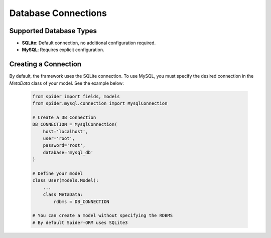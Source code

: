 Database Connections
====================

Supported Database Types
------------------------
- **SQLite**: Default connection, no additional configuration required.
- **MySQL**: Requires explicit configuration.

Creating a Connection
----------------------
By default, the framework uses the SQLite connection. To use MySQL, you must specify the desired connection in the `MetaData` class of your model. See the example below:

   .. code-block:: python

       from spider import fields, models
       from spider.mysql.connection import MysqlConnection

       # Create a DB Connection
       DB_CONNECTION = MysqlConnection(
           host='localhost',
           user='root',
           password='root',
           database='mysql_db'
       )
    
       # Define your model
       class User(models.Model):
           ...
           class MetaData:
               rdbms = DB_CONNECTION
       
       # You can create a model without specifying the RDBMS
       # By default Spider-ORM uses SQLite3    
